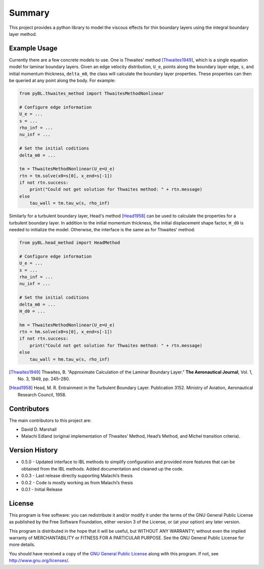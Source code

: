 Summary
=======

This project provides a python library to model the viscous effects for thin boundary layers using the integral boundary layer method.

Example Usage
-------------

Currently there are a few concrete models to use. One is Thwaites' method [Thwaites1949]_, which is a single equation model for laminar boundary layers.
Given an edge velocity distribution, ``U_e``, points along the boundary layer edge, ``s``, and initial momentum thickness, ``delta_m0``, the class will calculate the boundary layer properties.
These properties can then be queried at any point along the body.
For example:

.. code-block:: python

    from pyBL.thwaites_method import ThwaitesMethodNonlinear

    # Configure edge information
    U_e = ...
    s = ...
    rho_inf = ...
    nu_inf = ...

    # Set the initial coditions
    delta_m0 = ...

    tm = ThwaitesMethodNonlinear(U_e=U_e)
    rtn = tm.solve(x0=s[0], x_end=s[-1])
    if not rtn.success:
        print("Could not get solution for Thwaites method: " + rtn.message)
    else
        tau_wall = tm.tau_w(s, rho_inf)

Similarly for a turbulent boundary layer, Head's method [Head1958]_ can be used to calculate the properties for a turbulent boundary layer.
In addition to the initial momentum thickness, the initial displacement shape factor, ``H_d0`` is needed to initialize the model.
Otherwise, the interface is the same as for Thwaites' method:

.. code-block:: python

    from pyBL.head_method import HeadMethod

    # Configure edge information
    U_e = ...
    s = ...
    rho_inf = ...
    nu_inf = ...

    # Set the initial coditions
    delta_m0 = ...
    H_d0 = ...

    hm = ThwaitesMethodNonlinear(U_e=U_e)
    rtn = hm.solve(x0=s[0], x_end=s[-1])
    if not rtn.success:
        print("Could not get solution for Thwaites method: " + rtn.message)
    else
        tau_wall = hm.tau_w(s, rho_inf)

.. [Thwaites1949] Thwaites, B. “Approximate Calculation of the Laminar Boundary Layer.” **The Aeronautical Journal**, Vol. 1, No. 3, 1949, pp. 245–280.
.. [Head1958] Head, M. R. Entrainment in the Turbulent Boundary Layer. Publication 3152. Ministry of Aviation, Aeronautical Research Council, 1958.


Contributors
------------

The main contributors to this project are:

- David D. Marshall
- Malachi Edland (original implementation of Thwaites’ Method, Head’s
  Method, and Michel transition criteria).

Version History
---------------

* 0.5.0 - Updated interface to IBL methods to simplify configuration and provided more features that can be obtained from the IBL methods. Added documentation and cleaned up the code.
* 0.0.3 - Last release directly supporting Malachi’s thesis
* 0.0.2 - Code is mostly working as from Malachi’s thesis
* 0.0.1 - Initial Release

License
-------

This program is free software: you can redistribute it and/or modify it
under the terms of the GNU General Public License as published by the
Free Software Foundation, either version 3 of the License, or (at your
option) any later version.

This program is distributed in the hope that it will be useful, but
WITHOUT ANY WARRANTY; without even the implied warranty of
MERCHANTABILITY or FITNESS FOR A PARTICULAR PURPOSE. See the GNU General
Public License for more details.

You should have received a copy of the `GNU General Public License <license.md>`__ along with this program. If not, see http://www.gnu.org/licenses/.
